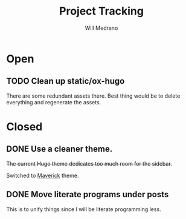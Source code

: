 #+TITLE: Project Tracking
#+AUTHOR: Will Medrano
#+EMAIL: will.s.medrano@gmail.com

* Open
:PROPERTIES:
:CUSTOM_ID: Open-guoim171ktj0
:END:

** TODO Clean up static/ox-hugo
:PROPERTIES:
:CUSTOM_ID: Cleanupstaticoxhugo-zoz7bt41ktj0
:END:

There are some redundant assets there. Best thing would be to delete everything
and regenerate the assets.

* Closed
:PROPERTIES:
:CUSTOM_ID: Closed-krpim171ktj0
:END:

** DONE Use a cleaner theme.
:PROPERTIES:
:CUSTOM_ID: Useacleanertheme-n6y7bt41ktj0
:END:

+The current Hugo theme dedicates too much room for the sidebar.+

Switched to [[https://github.com/canhtran/maverick][Maverick]] theme.

** DONE Move literate programs under posts
:PROPERTIES:
:CUSTOM_ID: Moveliterateprogramsunderposts-kyy7bt41ktj0
:END:

This is to unify things since I will be literate programming less.
